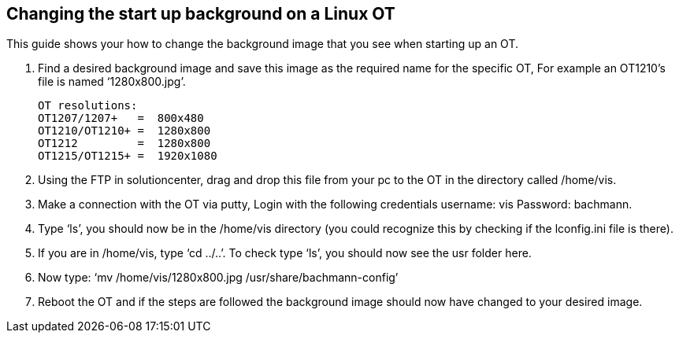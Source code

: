 == Changing the start up background on a Linux OT

This guide shows your how to change the background image that you see when starting up an OT. 

 .  	Find a desired background image and save this image as the required name for the specific OT, For example an OT1210's file is named ‘1280x800.jpg’.
 
 OT resolutions:
 OT1207/1207+   =  800x480
 OT1210/OT1210+ =  1280x800
 OT1212         =  1280x800
 OT1215/OT1215+ =  1920x1080


 . 	Using the FTP in solutioncenter, drag and drop this file from your pc to the OT in the directory called /home/vis.
  
 .	Make a connection with the OT via putty, Login with the following credentials username: vis Password: bachmann.
  
 .	  Type ‘ls’, you should now be in the /home/vis directory (you could recognize this by checking if the lconfig.ini file is there).
  
 .  	If you are in /home/vis, type ‘cd ../..’. To check type ‘ls’, you should now see the usr folder here.
  
 .	  Now type: ‘mv /home/vis/1280x800.jpg /usr/share/bachmann-config’ 
  
 .	Reboot the OT and if the steps are followed the background image should now have changed to your desired image.
